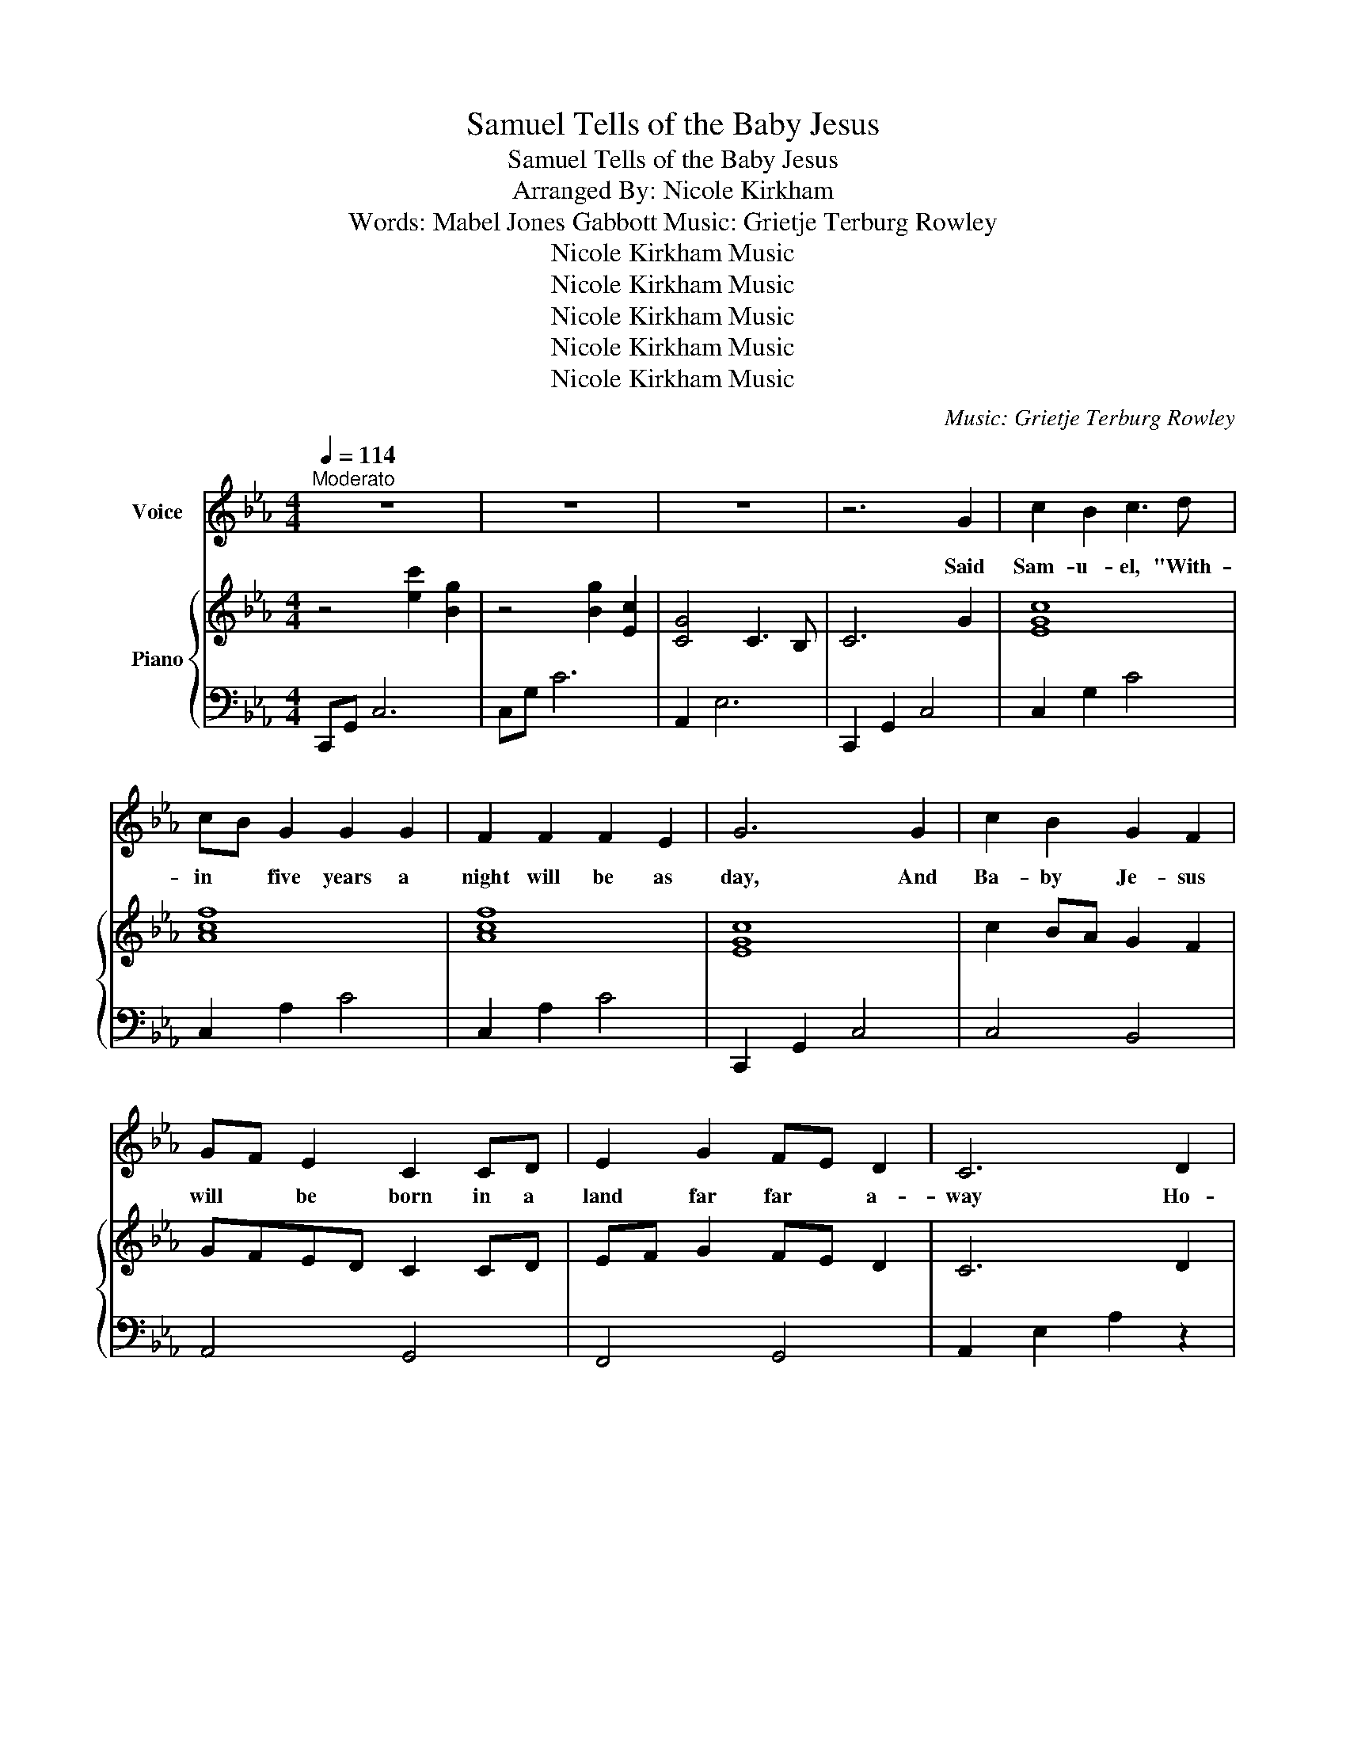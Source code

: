 X:1
T:Samuel Tells of the Baby Jesus
T:Samuel Tells of the Baby Jesus
T:Arranged By: Nicole Kirkham
T:Words: Mabel Jones Gabbott Music: Grietje Terburg Rowley 
T:Nicole Kirkham Music
T:Nicole Kirkham Music
T:Nicole Kirkham Music
T:Nicole Kirkham Music
T:Nicole Kirkham Music
C:Music: Grietje Terburg Rowley
Z:Words: Mabel Jones Gabbott
Z:Nicole Kirkham Music
%%score 1 { 2 | 3 }
L:1/8
Q:1/4=114
M:4/4
K:Eb
V:1 treble nm="Voice"
V:2 treble nm="Piano"
V:3 bass 
V:1
"^Moderato" z8 | z8 | z8 | z6 G2 | c2 B2 c3 d | cB G2 G2 G2 | F2 F2 F2 E2 | G6 G2 | c2 B2 G2 F2 | %9
w: |||Said|Sam- u- el, "With-|in * five years a|night will be as|day, And|Ba- by Je- sus|
 GF E2 C2 CD | E2 G2 FE D2 | C6 D2 | E4 E2 F2 | G2 B2 B3 B | c2 B2 G2 B2 | F6 G2 | E2 F2 G2 B2 | %17
w: will * be born in a|land far far * a-|way Ho-|san- na! Ho-|san * na! Oh,|let us glad- ly|sing. How|bles- sed that our|
 c2 B2 G3 B | G2 F2 E2 C2 | E6 z2 | z8 | z8 | z6 G2 | c2 B2 c3 d | cB G2 G2 G2 | F2 F2 F2 E2 | %26
w: Lord was born; Let|earth re- ceive her|King.|||A|vir- gin fair and|beau- * ti- ful was|shown un- to Ne-|
 G6 G2 | c2 B2 G2 F2 | GF E2 C2 CD | E2 G2 FE D2 | C6 z2 | z6 G2 | c2 B2 c3 d | cB G2 G2 G2 | %34
w: phi. The|babe she held the|Son * of God, this *|he did tes- * ti-|fy.|A-|cross the sea in|Beth- * le- hem Lord|
 F2 F2 F2 E2 | G6 G2 | c2 B2 G2 F2 | GF E2 C2 CD | E2 G2 FE D2 | C6 D2 | E4 E2 F2 | G2 B2 B3 B | %42
w: Je- sus came to|Earth. As|Sam- u- el had|pro- * phe- sied, and *|an- gels sang * His|birth. Ho-|san- na! Ho-|san- * na! Oh,|
 c2 B2 G2 B2 | F6 G2 | E2 F2 G2 B2 | c2 B2 G3 B | G2 F2 E2 C2 | E6 z2 | z6[Q:1/4=92]"^Andante" G2 | %49
w: let us glad- ly|sing. How|bles- sed that our|Lord was born; Let|earth re- ceive her|King.|He|
 c2 B2 c3 d | cB G2 G2 G2 | F2 F2 F2 E2 | G6 G2 | c2 B2 G2 F2 | GF E2 C2 CD | E2 G2 FE D2 | C6 z2 | %57
w: would work mir- a-|cles * on earth and|suf- fer grief and|pain. If|we re- pent and|live * like Him we'll *|be saved through * His|name.|
[Q:1/4=114]"^Moderato" z6 D2 | E4 E2 F2 | G2 B2 B3 B | c2 B2 G2 B2 | F6 G2 | E2 F2 G2 B2 | %63
w: Ho-|san- na! Ho-|san- * na! Oh|let us glad- ly|sing. How|bles- sed that our|
 c2 B2 !fermata!G3[Q:1/4=71]"^Adagio" G | e2 d2 c2 B2 | c2 B2 !fermata!G3 B | G2 F2 E2 C2 | E8 | %68
w: Lord was born. The|world changed when our|Lord was born; let|earth re- ceive her|King!|
 z8 | z8 | z8 |] %71
w: |||
V:2
 z4 [ec']2 [Bg]2 | z4 [Bg]2 [Ec]2 | [CG]4 C3 B, | C6 G2 | [EGc]8 | [Acf]8 | [Acf]8 | [EGc]8 | %8
w: ||||||||
 c2 BA G2 F2 | GFED C2 CD | EF G2 FE D2 | C6 D2 | E4 E4 | GA B2 B3 B | c2 B2 GA B2 | F6 G2 | %16
w: ||||||||
 E4 GA B2 | [Ec]4 [EG]4 | [CG]8 | z4 [ec']2 [Bg]2 | z4 [Bg]2 [Ec]2 | [CG]4 C3 B, | C3 G, C4 | %23
w: |||||||
 [EGc]8 | [EGc]8 | [Acf]8 | [EGc]8 | [Ec]4 [DG]4 | [CG]4 [G,C]4 | [F,A,E]8 | C4 [ec']2 [Bg]2 | %31
w: ||||||||
 [EGc]6!8va(! g2 | [egc']8 | [egc']8 | [ac'f']8 | [egc']8 | [ec']4 [dg]4 | [cg]4 [Ec]4 | [FAe]8 | %39
w: ||||||||
 c6!8va)! D2 | E4 E4 | GA B2 B4 | c4 GA B2 | F6 G2 | E4 GA B2 | [Ec]4 [EG]4 | [CG]8 | %47
w: ||||||||
 E4 [ec']2 [Bg]2 | [EGc]6!8va(! g2 | [egc']8 | [egc']8 | [ac'f']8 | [egc']8 | c'2 ba g2 f2 | %54
w: |||||||
 gfed c2 cd | ef g2 fe d2 | c8 | [FA]2 [Gc]2 [fa]2 d2 | e4 e4 | ga b2 b4 | c'2 b2 ga b2 | f6 g2 | %62
w: ||||||||
 e4 ga b2 | [ec']4 !fermata![eg]4 | e4 ga b2 | [ec']4 !fermata![eg]4 | [cg]8 | %67
w: rit. * * *|||rit. *||
 z4!8va)! [ec']2 [Bg]2 | z4 [Bg]2 [Ec]2 | [CG]4 C3 B, | E4 !arpeggio![EBe]4 |] %71
w: ||||
V:3
 C,,G,, C,6 | C,G, C6 | A,,2 E,6 | C,,2 G,,2 C,4 | C,2 G,2 C4 | C,2 A,2 C4 | C,2 A,2 C4 | %7
 C,,2 G,,2 C,4 | C,4 B,,4 | A,,4 G,,4 | F,,4 G,,4 | A,,2 E,2 A,2 z2 | [E,G,]4 [D,G,]4 | C,4 B,,4 | %14
 A,,8 | A,2 C2 B,4 | A,,2 E,2 B,4 | A,2 B,2 C4 | A,,2 E,2 A,4 | C,,G,, C,6 | C,G, C6 | A,,2 E,6 | %22
 C,,G,, C,6 | C,2 G,2 C4 | C,2 G,2 C4 | C,2 A,2 C4 | C,,2 G,,2 C,4 | C,4 B,,4 | A,,4 G,,4 | %29
 F,,2 A,,2 G,,4 | C,,G,, C,6 | C,2 G,2 C2 z2 | C,2 G,2 C4 | C,2 G,2 C4 | C,2 A,2 C4 | %35
 C,,2 G,,2 C,4 | C,4 B,,4 | A,,4 G,,4 | F,,4 G,,4 | A,,2 E,2 A,2 z2 | E,,4 D,,4 | C,,4 B,,,4 | %42
 A,,,8 | A,,2 C,2 B,,4 | A,,,2 E,,2 B,,4 | A,,2 B,,2 C,4 | A,,2 E,2 A,4 | C,,G,, C,6 | %48
 C,2 G,2 C2 z2 | C,2 G,2 C4 | C,2 G,2 C4 | C,2 A,2 C4 | C,,2 G,,2 C,4 | C,4 B,,4 | A,,4 G,,4 | %55
 F,,4 G,,4 | A,,2 E,2 A,4 | A,,,2 E,,2 A,,2 z2 | [E,G,]4 [D,G,]4 | C,4 B,,4 | A,,8 | A,2 C2 B,4 | %62
 A,,2 E,2 B,4 | A,2 B,2 C4 | A,,2 E,2 B,4 | A,2 B,2 C4 | A,,2 E,2 A,4 | C,,G,, C,6 | C,G, C6 | %69
 A,,2 E,6 | [E,,E,]2 B,,2 z4 |] %71

